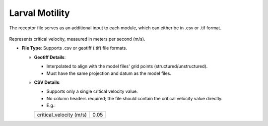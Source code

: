 Larval Motility
-----------------------------

The receptor file serves as an additional input to each module, which can either be in .csv or .tif format. 

.. figure:: ../../media/larval_motility_input.webp
   :scale: 100 %
   :alt: Receptor File

Represents critical velocity, measured in meters per second (m/s).

- **File Type**: Supports .csv or geotiff (.tif) file formats.

  - **Geotiff Details**:
    
    - Interpolated to align with the model files' grid points (structured/unstructured).
    - Must have the same projection and datum as the model files.

  - **CSV Details**:
    
    - Supports only a single critical velocity value.
    - No column headers required; the file should contain the critical velocity value directly.
    - E.g.:

    +--------------------------+-------+
    | critical_velocity (m/s)  |  0.05 |
    +--------------------------+-------+